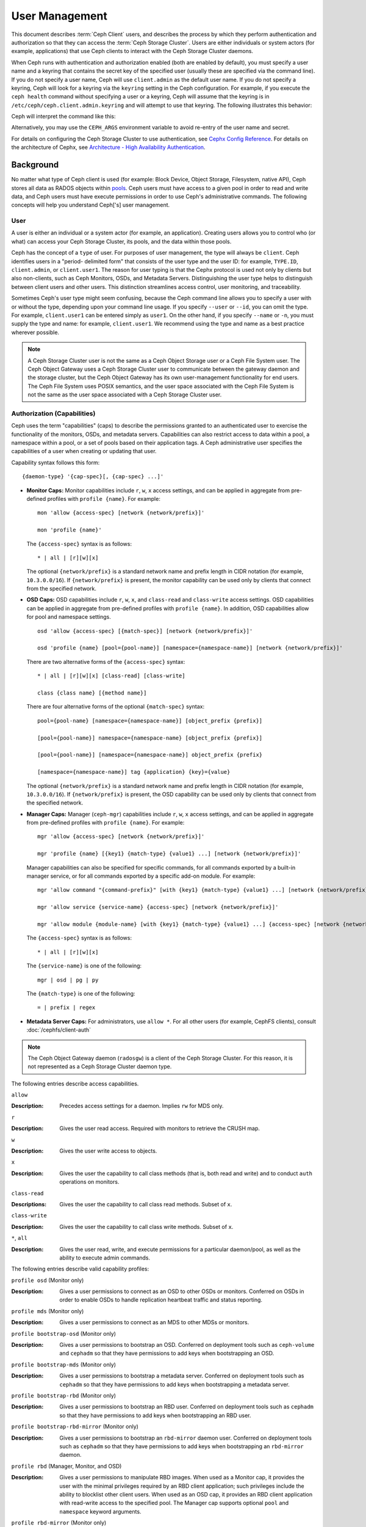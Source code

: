 .. _user-management:

=================
 User Management
=================

This document describes :term:`Ceph Client` users, and describes the process by
which they perform authentication and authorization so that they can access the
:term:`Ceph Storage Cluster`. Users are either individuals or system actors
(for example, applications) that use Ceph clients to interact with the Ceph
Storage Cluster daemons.

.. ditaa::
            +-----+
            | {o} |
            |     |
            +--+--+       /---------\               /---------\
               |          |  Ceph   |               |  Ceph   |
            ---+---*----->|         |<------------->|         |
               |     uses | Clients |               | Servers |
               |          \---------/               \---------/
            /--+--\
            |     |
            |     |
             actor


When Ceph runs with authentication and authorization enabled (both are enabled
by default), you must specify a user name and a keyring that contains the
secret key of the specified user (usually these are specified via the command
line). If you do not specify a user name, Ceph will use ``client.admin`` as the
default user name. If you do not specify a keyring, Ceph will look for a
keyring via the ``keyring`` setting in the Ceph configuration. For example, if
you execute the ``ceph health`` command without specifying a user or a keyring,
Ceph will assume that the keyring is in ``/etc/ceph/ceph.client.admin.keyring``
and will attempt to use that keyring. The following illustrates this behavior:

.. prompt:: bash $

   ceph health

Ceph will interpret the command like this:

.. prompt:: bash $

   ceph -n client.admin --keyring=/etc/ceph/ceph.client.admin.keyring health

Alternatively, you may use the ``CEPH_ARGS`` environment variable to avoid
re-entry of the user name and secret.

For details on configuring the Ceph Storage Cluster to use authentication, see
`Cephx Config Reference`_. For details on the architecture of Cephx, see
`Architecture - High Availability Authentication`_.

Background
==========

No matter what type of Ceph client is used (for example: Block Device, Object
Storage, Filesystem, native API), Ceph stores all data as RADOS objects within
`pools`_.  Ceph users must have access to a given pool in order to read and
write data, and Ceph users must have execute permissions in order to use Ceph's
administrative commands. The following concepts will help you understand
Ceph['s] user management.

.. _rados-ops-user:

User
----

A user is either an individual or a system actor (for example, an application).
Creating users allows you to control who (or what) can access your Ceph Storage
Cluster, its pools, and the data within those pools.

Ceph has the concept of a ``type`` of user. For purposes of user management,
the type will always be ``client``. Ceph identifies users in a "period-
delimited form" that consists of the user type and the user ID: for example,
``TYPE.ID``, ``client.admin``, or ``client.user1``. The reason for user typing
is that the Cephx protocol is used not only by clients but also non-clients,
such as Ceph Monitors, OSDs, and Metadata Servers. Distinguishing the user type
helps to distinguish between client users and other users. This distinction
streamlines access control, user monitoring, and traceability.

Sometimes Ceph's user type might seem confusing, because the Ceph command line
allows you to specify a user with or without the type, depending upon your
command line usage. If you specify ``--user`` or ``--id``, you can omit the
type. For example, ``client.user1`` can be entered simply as ``user1``. On the
other hand, if you specify ``--name`` or ``-n``, you must supply the type and
name: for example, ``client.user1``. We recommend using the type and name as a
best practice wherever possible.

.. note:: A Ceph Storage Cluster user is not the same as a Ceph Object Storage
   user or a Ceph File System user. The Ceph Object Gateway uses a Ceph Storage
   Cluster user to communicate between the gateway daemon and the storage
   cluster, but the Ceph Object Gateway has its own user-management
   functionality for end users. The Ceph File System uses POSIX semantics, and
   the user space associated with the Ceph File System is not the same as the
   user space associated with a Ceph Storage Cluster user.

Authorization (Capabilities)
----------------------------

Ceph uses the term "capabilities" (caps) to describe the permissions granted to
an authenticated user to exercise the functionality of the monitors, OSDs, and
metadata servers. Capabilities can also restrict access to data within a pool,
a namespace within a pool, or a set of pools based on their application tags.
A Ceph administrative user specifies the capabilities of a user when creating
or updating that user.

Capability syntax follows this form::

    {daemon-type} '{cap-spec}[, {cap-spec} ...]'

- **Monitor Caps:** Monitor capabilities include ``r``, ``w``, ``x`` access
  settings, and can be applied in aggregate from pre-defined profiles with
  ``profile {name}``. For example::

    mon 'allow {access-spec} [network {network/prefix}]'

    mon 'profile {name}'

  The ``{access-spec}`` syntax is as follows: ::

        * | all | [r][w][x]

  The optional ``{network/prefix}`` is a standard network name and prefix
  length in CIDR notation (for example, ``10.3.0.0/16``).  If
  ``{network/prefix}`` is present, the monitor capability can be used only by
  clients that connect from the specified network.

- **OSD Caps:** OSD capabilities include ``r``, ``w``, ``x``, and
  ``class-read`` and ``class-write`` access settings. OSD capabilities can be
  applied in aggregate from pre-defined profiles with ``profile {name}``. In
  addition, OSD capabilities allow for pool and namespace settings. ::

    osd 'allow {access-spec} [{match-spec}] [network {network/prefix}]'

    osd 'profile {name} [pool={pool-name}] [namespace={namespace-name}] [network {network/prefix}]'

  There are two alternative forms of the ``{access-spec}`` syntax: ::

        * | all | [r][w][x] [class-read] [class-write]

        class {class name} [{method name}]

  There are four alternative forms of the optional ``{match-spec}`` syntax::

        pool={pool-name} [namespace={namespace-name}] [object_prefix {prefix}]

        [pool={pool-name}] namespace={namespace-name} [object_prefix {prefix}]

        [pool={pool-name}] [namespace={namespace-name}] object_prefix {prefix}

        [namespace={namespace-name}] tag {application} {key}={value}

  The optional ``{network/prefix}`` is a standard network name and prefix
  length in CIDR notation (for example, ``10.3.0.0/16``). If
  ``{network/prefix}`` is present, the OSD capability can be used only by
  clients that connect from the specified network.

- **Manager Caps:** Manager (``ceph-mgr``) capabilities include ``r``, ``w``,
  ``x`` access settings, and can be applied in aggregate from pre-defined
  profiles with ``profile {name}``. For example::

    mgr 'allow {access-spec} [network {network/prefix}]'

    mgr 'profile {name} [{key1} {match-type} {value1} ...] [network {network/prefix}]'

  Manager capabilities can also be specified for specific commands, for all
  commands exported by a built-in manager service, or for all commands exported
  by a specific add-on module. For example::

        mgr 'allow command "{command-prefix}" [with {key1} {match-type} {value1} ...] [network {network/prefix}]'

        mgr 'allow service {service-name} {access-spec} [network {network/prefix}]'

        mgr 'allow module {module-name} [with {key1} {match-type} {value1} ...] {access-spec} [network {network/prefix}]'

  The ``{access-spec}`` syntax is as follows: ::

        * | all | [r][w][x]

  The ``{service-name}`` is one of the following: ::

        mgr | osd | pg | py

  The ``{match-type}`` is one of the following: ::

        = | prefix | regex

- **Metadata Server Caps:** For administrators, use ``allow *``. For all other
  users (for example, CephFS clients), consult :doc:`/cephfs/client-auth`

.. note:: The Ceph Object Gateway daemon (``radosgw``) is a client of the
          Ceph Storage Cluster. For this reason, it is not represented as 
          a Ceph Storage Cluster daemon type.

The following entries describe access capabilities.

``allow``

:Description: Precedes access settings for a daemon. Implies ``rw``
              for MDS only.


``r``

:Description: Gives the user read access. Required with monitors to retrieve
              the CRUSH map.


``w``

:Description: Gives the user write access to objects.


``x``

:Description: Gives the user the capability to call class methods
              (that is, both read and write) and to conduct ``auth``
              operations on monitors.


``class-read``

:Descriptions: Gives the user the capability to call class read methods.
               Subset of ``x``.


``class-write``

:Description: Gives the user the capability to call class write methods.
              Subset of ``x``.


``*``, ``all``

:Description: Gives the user read, write, and execute permissions for a
              particular daemon/pool, as well as the ability to execute
              admin commands.


The following entries describe valid capability profiles:

``profile osd`` (Monitor only)

:Description: Gives a user permissions to connect as an OSD to other OSDs or
              monitors. Conferred on OSDs in order to enable OSDs to handle replication
              heartbeat traffic and status reporting.


``profile mds`` (Monitor only)

:Description: Gives a user permissions to connect as an MDS to other MDSs or
              monitors.


``profile bootstrap-osd`` (Monitor only)

:Description: Gives a user permissions to bootstrap an OSD. Conferred on
              deployment tools such as ``ceph-volume`` and ``cephadm``
              so that they have permissions to add keys when
              bootstrapping an OSD.


``profile bootstrap-mds`` (Monitor only)

:Description: Gives a user permissions to bootstrap a metadata server.
              Conferred on deployment tools such as ``cephadm``
              so that they have permissions to add keys when bootstrapping
              a metadata server.

``profile bootstrap-rbd`` (Monitor only)

:Description: Gives a user permissions to bootstrap an RBD user.
              Conferred on deployment tools such as ``cephadm``
              so that they have permissions to add keys when bootstrapping
              an RBD user.

``profile bootstrap-rbd-mirror`` (Monitor only)

:Description: Gives a user permissions to bootstrap an ``rbd-mirror`` daemon
              user. Conferred on deployment tools such as ``cephadm`` so that
              they have permissions to add keys when bootstrapping an
              ``rbd-mirror`` daemon.

``profile rbd`` (Manager, Monitor, and OSD)

:Description: Gives a user permissions to manipulate RBD images. When used as a
              Monitor cap, it provides the user with the minimal privileges
              required by an RBD client application; such privileges include
              the ability to blocklist other client users. When used as an OSD
              cap, it provides an RBD client application with read-write access
              to the specified pool. The Manager cap supports optional ``pool``
              and ``namespace`` keyword arguments.

``profile rbd-mirror`` (Monitor only)

:Description: Gives a user permissions to manipulate RBD images and retrieve
              RBD mirroring config-key secrets. It provides the minimal
              privileges required for the user to manipulate the ``rbd-mirror``
              daemon.

``profile rbd-read-only`` (Manager and OSD)

:Description: Gives a user read-only permissions to RBD images. The Manager cap
              supports optional ``pool`` and ``namespace`` keyword arguments.

``profile simple-rados-client`` (Monitor only)

:Description: Gives a user read-only permissions for monitor, OSD, and PG data.
              Intended for use by direct librados client applications.

``profile simple-rados-client-with-blocklist`` (Monitor only)

:Description: Gives a user read-only permissions for monitor, OSD, and PG data.
              Intended for use by direct librados client applications. Also
              includes permissions to add blocklist entries to build
              high-availability (HA) applications.

``profile fs-client`` (Monitor only)

:Description: Gives a user read-only permissions for monitor, OSD, PG, and MDS
              data. Intended for CephFS clients.

``profile role-definer`` (Monitor and Auth)

:Description: Gives a user **all** permissions for the auth subsystem, read-only
              access to monitors, and nothing else. Useful for automation
              tools. Do not assign this unless you really, **really** know what
              you're doing, as the security ramifications are substantial and
              pervasive.

``profile crash`` (Monitor and MGR)

:Description: Gives a user read-only access to monitors. Used in conjunction
              with the manager ``crash`` module to upload daemon crash
              dumps into monitor storage for later analysis.

Pool
----

A pool is a logical partition where users store data.
In Ceph deployments, it is common to create a pool as a logical partition for
similar types of data. For example, when deploying Ceph as a back end for
OpenStack, a typical deployment would have pools for volumes, images, backups
and virtual machines, and such users as ``client.glance`` and ``client.cinder``.

Application Tags
----------------

Access may be restricted to specific pools as defined by their application
metadata. The ``*`` wildcard may be used for the ``key`` argument, the
``value`` argument, or both. The ``all`` tag is a synonym for ``*``.

Namespace
---------

Objects within a pool can be associated to a namespace: that is, to a logical group of
objects within the pool. A user's access to a pool can be associated with a
namespace so that reads and writes by the user can take place only within the
namespace. Objects written to a namespace within the pool can be accessed only
by users who have access to the namespace.

.. note:: Namespaces are primarily useful for applications written on top of
   ``librados``. In such situations, the logical grouping provided by
   namespaces  can obviate the need to create different pools. In Luminous and
   later releases, Ceph Object Gateway uses namespaces for various metadata
   objects.

The rationale for namespaces is this: namespaces are relatively less
computationally expensive than pools, which (pools) can be a computationally
expensive method of segregating data sets between different authorized users.

For example, a pool ought to host approximately 100 placement-group replicas
per OSD. This means that a cluster with 1000 OSDs and three 3R replicated pools
would have (in a single pool) 100,000 placement-group replicas, and that means
that it has 33,333 Placement Groups.

By contrast, writing an object to a namespace simply associates the namespace
to the object name without incurring the computational overhead of a separate
pool. Instead of creating a separate pool for a user or set of users, you can
use a namespace. 

.. note::

   Namespaces are available only when using ``librados``.


Access may be restricted to specific RADOS namespaces by use of the ``namespace``
capability. Limited globbing of namespaces (that is, use of wildcards (``*``)) is supported: if the last character
of the specified namespace is ``*``, then access is granted to any namespace
starting with the provided argument.

Managing Users
==============

User management functionality provides Ceph Storage Cluster administrators with
the ability to create, update, and delete users directly in the Ceph Storage
Cluster.

When you create or delete users in the Ceph Storage Cluster, you might need to
distribute keys to clients so that they can be added to keyrings. For details, see `Keyring
Management`_.

Listing Users
-------------

To list the users in your cluster, run the following command:

.. prompt:: bash $

    ceph auth ls

Ceph will list all users in your cluster. For example, in a two-node
cluster, ``ceph auth ls`` will provide an output that resembles the following::

    installed auth entries:

    osd.0
        key: AQCvCbtToC6MDhAATtuT70Sl+DymPCfDSsyV4w==
        caps: [mon] allow profile osd
        caps: [osd] allow *
    osd.1
        key: AQC4CbtTCFJBChAAVq5spj0ff4eHZICxIOVZeA==
        caps: [mon] allow profile osd
        caps: [osd] allow *
    client.admin
        key: AQBHCbtT6APDHhAA5W00cBchwkQjh3dkKsyPjw==
        caps: [mds] allow
        caps: [mon] allow *
        caps: [osd] allow *
    client.bootstrap-mds
        key: AQBICbtTOK9uGBAAdbe5zcIGHZL3T/u2g6EBww==
        caps: [mon] allow profile bootstrap-mds
    client.bootstrap-osd
        key: AQBHCbtT4GxqORAADE5u7RkpCN/oo4e5W0uBtw==
        caps: [mon] allow profile bootstrap-osd

Note that, according to the ``TYPE.ID`` notation for users, ``osd.0`` is a
user of type ``osd`` and an ID of ``0``, and ``client.admin`` is a user of type
``client`` and an ID of ``admin`` (that is, the default ``client.admin`` user).
Note too that each entry has a ``key: <value>`` entry, and also has one or more
``caps:`` entries.

To save the output of ``ceph auth ls`` to a file, use the ``-o {filename}`` option.


Getting a User
--------------

To retrieve a specific user, key, and capabilities, run the following command:

.. prompt:: bash $

   ceph auth get {TYPE.ID}

For example:

.. prompt:: bash $

   ceph auth get client.admin

To save the output of ``ceph auth get`` to a file, use the ``-o {filename}`` option. Developers may also run the following command:

.. prompt:: bash $

   ceph auth export {TYPE.ID}

The ``auth export`` command is identical to ``auth get``.

.. _rados_ops_adding_a_user:

Adding a User
-------------

Adding a user creates a user name (that is, ``TYPE.ID``), a secret key, and
any capabilities specified in the command that creates the user.

A user's key allows the user to authenticate with the Ceph Storage Cluster.
The user's capabilities authorize the user to read, write, or execute on Ceph
monitors (``mon``), Ceph OSDs (``osd``) or Ceph Metadata Servers (``mds``).

There are a few ways to add a user:

- ``ceph auth add``: This command is the canonical way to add a user. It
  will create the user, generate a key, and add any specified capabilities.

- ``ceph auth get-or-create``: This command is often the most convenient way
  to create a user, because it returns a keyfile format with the user name
  (in brackets) and the key. If the user already exists, this command
  simply returns the user name and key in the keyfile format. To save the output to
  a file, use the ``-o {filename}`` option.

- ``ceph auth get-or-create-key``: This command is a convenient way to create
  a user and return the user's key and nothing else. This is useful for clients that
  need only the key (for example, libvirt). If the user already exists, this command
  simply returns the key. To save the output to
  a file, use the ``-o {filename}`` option.

It is possible, when creating client users, to create a user with no capabilities. A user
with no capabilities is useless beyond mere authentication, because the client
cannot retrieve the cluster map from the monitor. However, you might want to create a user
with no capabilities and wait until later to add capabilities to the user by using the ``ceph auth caps`` comand.

A typical user has at least read capabilities on the Ceph monitor and
read and write capabilities on Ceph OSDs. A user's OSD permissions
are often restricted so that the user can access only one particular pool.
In the following example, the commands (1) add a client named ``john`` that has read capabilities on the Ceph monitor
and read and write capabilities on the pool named ``liverpool``, (2) authorize a client named ``paul`` to have read capabilities on the Ceph monitor and
read and write capabilities on the pool named ``liverpool``, (3) authorize a client named ``george`` to have read capabilities on the Ceph monitor and
read and write capabilities on the pool named ``liverpool`` and use the keyring named ``george.keyring`` to make this authorization, and (4) authorize
a client named ``ringo`` to have read capabilities on the Ceph monitor and read and write capabilities on the pool named ``liverpool`` and use the key
named ``ringo.key`` to make this authorization:

.. prompt:: bash $

   ceph auth add client.john mon 'allow r' osd 'allow rw pool=liverpool'
   ceph auth get-or-create client.paul mon 'allow r' osd 'allow rw pool=liverpool'
   ceph auth get-or-create client.george mon 'allow r' osd 'allow rw pool=liverpool' -o george.keyring
   ceph auth get-or-create-key client.ringo mon 'allow r' osd 'allow rw pool=liverpool' -o ringo.key

.. important:: Any user that has capabilities on OSDs will have access to ALL pools in the cluster
   unless that user's access has been restricted to a proper subset of the pools in the cluster.


.. _modify-user-capabilities:

Modifying User Capabilities
---------------------------

The ``ceph auth caps`` command allows you to specify a user and change that
user's capabilities. Setting new capabilities will overwrite current capabilities.
To view current capabilities, run ``ceph auth get USERTYPE.USERID``. 
To add capabilities, run a command of the following form (and be sure to specify the existing capabilities):

.. prompt:: bash $

   ceph auth caps USERTYPE.USERID {daemon} 'allow [r|w|x|*|...] [pool={pool-name}] [namespace={namespace-name}]' [{daemon} 'allow [r|w|x|*|...] [pool={pool-name}] [namespace={namespace-name}]']

For example:

.. prompt:: bash $

   ceph auth get client.john
   ceph auth caps client.john mon 'allow r' osd 'allow rw pool=liverpool'
   ceph auth caps client.paul mon 'allow rw' osd 'allow rwx pool=liverpool'
   ceph auth caps client.brian-manager mon 'allow *' osd 'allow *'

For additional details on capabilities, see `Authorization (Capabilities)`_.

Deleting a User
---------------

To delete a user, use ``ceph auth del``:

.. prompt:: bash $

   ceph auth del {TYPE}.{ID}

Here ``{TYPE}`` is either ``client``, ``osd``, ``mon``, or ``mds``,
and ``{ID}`` is the user name or the ID of the daemon.


Printing a User's Key
---------------------

To print a user's authentication key to standard output, run the following command:

.. prompt:: bash $

   ceph auth print-key {TYPE}.{ID}

Here ``{TYPE}`` is either ``client``, ``osd``, ``mon``, or ``mds``,
and ``{ID}`` is the user name or the ID of the daemon.

When it is necessary to populate client software with a user's key (as in the case of libvirt),
you can print the user's key by running the following command:

.. prompt:: bash $

   mount -t ceph serverhost:/ mountpoint -o name=client.user,secret=`ceph auth print-key client.user`

Importing a User
----------------

To import one or more users, use ``ceph auth import`` and
specify a keyring as follows:

.. prompt:: bash $

   ceph auth import -i /path/to/keyring

For example:

.. prompt:: bash $

   sudo ceph auth import -i /etc/ceph/ceph.keyring

.. note:: The Ceph storage cluster will add new users, their keys, and their
   capabilities and will update existing users, their keys, and their
   capabilities.

Keyring Management
==================

When you access Ceph via a Ceph client, the Ceph client will look for a local
keyring. Ceph presets the ``keyring`` setting with four keyring
names by default. For this reason, you do not have to set the keyring names in your Ceph configuration file
unless you want to override these defaults (which is not recommended). The four default keyring names are as follows:

- ``/etc/ceph/$cluster.$name.keyring``
- ``/etc/ceph/$cluster.keyring``
- ``/etc/ceph/keyring``
- ``/etc/ceph/keyring.bin``

The ``$cluster`` metavariable found in the first two default keyring names above
is your Ceph cluster name as defined by the name of the Ceph configuration
file: for example, if the Ceph configuration file is named ``ceph.conf``,
then your Ceph cluster name is ``ceph`` and the second name above would be
``ceph.keyring``. The ``$name`` metavariable is the user type and user ID:
for example, given the user ``client.admin``, the first name above would be
``ceph.client.admin.keyring``.

.. note:: When running commands that read or write to ``/etc/ceph``, you might
   need to use ``sudo`` to run the command as ``root``.

After you create a user (for example, ``client.ringo``), you must get the key and add
it to a keyring on a Ceph client so that the user can access the Ceph Storage
Cluster.

The `User Management`_ section details how to list, get, add, modify, and delete
users directly in the Ceph Storage Cluster. In addition, Ceph provides the
``ceph-authtool`` utility to allow you to manage keyrings from a Ceph client.

Creating a Keyring
------------------

When you use the procedures in the `Managing Users`_ section to create users,
you must provide user keys to the Ceph client(s). This is required so that the Ceph client(s)
can retrieve the key for the specified user and authenticate that user against the Ceph
Storage Cluster. Ceph clients access keyrings in order to look up a user name and
retrieve the user's key.

The ``ceph-authtool`` utility allows you to create a keyring. To create an
empty keyring, use ``--create-keyring`` or ``-C``. For example:

.. prompt:: bash $

   ceph-authtool --create-keyring /path/to/keyring

When creating a keyring with multiple users, we recommend using the cluster name
(of the form ``$cluster.keyring``) for the keyring filename and saving the keyring in the
``/etc/ceph`` directory. By doing this, you ensure that the ``keyring`` configuration default setting
will pick up the filename without requiring you to specify the filename in the local copy
of your Ceph configuration file. For example, you can create ``ceph.keyring`` by
running the following command:

.. prompt:: bash $

   sudo ceph-authtool -C /etc/ceph/ceph.keyring

When creating a keyring with a single user, we recommend using the cluster name,
the user type, and the user name, and saving the keyring in the ``/etc/ceph`` directory.
For example, we recommend that the ``client.admin`` user use ``ceph.client.admin.keyring``.

To create a keyring in ``/etc/ceph``, you must do so as ``root``. This means
that the file will have ``rw`` permissions for the ``root`` user only, which is
appropriate when the keyring contains administrator keys. However, if you
intend to use the keyring for a particular user or group of users, be sure to use ``chown`` or ``chmod`` to establish appropriate keyring
ownership and access.

Adding a User to a Keyring
--------------------------

When you :ref:`Add a user<rados_ops_adding_a_user>` to the Ceph Storage
Cluster, you can use the `Getting a User`_ procedure to retrieve a user, key,
and capabilities and then save the user to a keyring.

If you want to use only one user per keyring, the `Getting a User`_ procedure with
the ``-o`` option will save the output in the keyring file format. For example,
to create a keyring for the ``client.admin`` user, run the following command:

.. prompt:: bash $

   sudo ceph auth get client.admin -o /etc/ceph/ceph.client.admin.keyring

Notice that the file format in this command is the file format conventionally used when manipulating the keyrings of individual users.

If you want to import users to a keyring, you can use ``ceph-authtool``
to specify the destination keyring and the source keyring.
For example:

.. prompt:: bash $

   sudo ceph-authtool /etc/ceph/ceph.keyring --import-keyring /etc/ceph/ceph.client.admin.keyring

Creating a User
---------------

Ceph provides the `Adding a User`_ function to create a user directly in the Ceph
Storage Cluster. However, you can also create a user, keys, and capabilities
directly on a Ceph client keyring, and then import the user to the Ceph
Storage Cluster. For example:

.. prompt:: bash $

   sudo ceph-authtool -n client.ringo --cap osd 'allow rwx' --cap mon 'allow rwx' /etc/ceph/ceph.keyring

For additional details on capabilities, see `Authorization (Capabilities)`_.

You can also create a keyring and add a new user to the keyring simultaneously.
For example:

.. prompt:: bash $

   sudo ceph-authtool -C /etc/ceph/ceph.keyring -n client.ringo --cap osd 'allow rwx' --cap mon 'allow rwx' --gen-key

In the above examples, the new user ``client.ringo`` has been added only to the
keyring. The new user has not been added to the Ceph Storage Cluster.

To add the new user ``client.ringo`` to the Ceph Storage Cluster, run the following command:

.. prompt:: bash $

   sudo ceph auth add client.ringo -i /etc/ceph/ceph.keyring

Modifying a User
----------------

To modify the capabilities of a user record in a keyring, specify the keyring
and the user, followed by the capabilities. For example:

.. prompt:: bash $

   sudo ceph-authtool /etc/ceph/ceph.keyring -n client.ringo --cap osd 'allow rwx' --cap mon 'allow rwx'

To update the user in the Ceph Storage Cluster, you must update the user
in the keyring to the user entry in the Ceph Storage Cluster. To do so, run the following command:

.. prompt:: bash $

   sudo ceph auth import -i /etc/ceph/ceph.keyring

For details on updating a Ceph Storage Cluster user from a
keyring, see `Importing a User`_

You may also :ref:`Modify user capabilities<modify-user-capabilities>` directly in the cluster, store the
results to a keyring file, and then import the keyring into your main
``ceph.keyring`` file.

Command Line Usage
==================

Ceph supports the following usage for user name and secret:

``--id`` | ``--user``

:Description: Ceph identifies users with a type and an ID: the form of this user identification is ``TYPE.ID``, and examples of the type and ID are
              ``client.admin`` and ``client.user1``. The ``id``, ``name`` and
              ``-n`` options allow you to specify the ID portion of the user
              name (for example, ``admin``, ``user1``, ``foo``). You can specify
              the user with the ``--id`` and omit the type. For example,
              to specify user ``client.foo``, run the following commands:

              .. prompt:: bash $

                 ceph --id foo --keyring /path/to/keyring health
                 ceph --user foo --keyring /path/to/keyring health


``--name`` | ``-n``

:Description: Ceph identifies users with a type and an ID: the form of this user identification is ``TYPE.ID``, and examples of the type and ID are
              ``client.admin`` and ``client.user1``. The ``--name`` and ``-n``
              options allow you to specify the fully qualified user name.
              You are required to specify the user type (typically ``client``) with the
              user ID. For example:

              .. prompt:: bash $

                 ceph --name client.foo --keyring /path/to/keyring health
                 ceph -n client.foo --keyring /path/to/keyring health


``--keyring``

:Description: The path to the keyring that contains one or more user names and
              secrets. The ``--secret`` option provides the same functionality,
              but it does not work with Ceph RADOS Gateway, which uses
              ``--secret`` for another purpose. You may retrieve a keyring with
              ``ceph auth get-or-create`` and store it locally. This is a
              preferred approach, because you can switch user names without
              switching the keyring path. For example:

              .. prompt:: bash $

                 sudo rbd map --id foo --keyring /path/to/keyring mypool/myimage


.. _pools: ../pools

Limitations
===========

The ``cephx`` protocol authenticates Ceph clients and servers to each other. It
is not intended to handle authentication of human users or application programs
that are run on their behalf. If your access control
needs require that kind of authentication, you will need to have some other mechanism, which is likely to be specific to the
front end that is used to access the Ceph object store. This other mechanism would ensure that only acceptable users and programs are able to run on the
machine that Ceph permits to access its object store.

The keys used to authenticate Ceph clients and servers are typically stored in
a plain text file on a trusted host. Appropriate permissions must be set on the plain text file.

.. important:: Storing keys in plaintext files has security shortcomings, but
   they are difficult to avoid, given the basic authentication methods Ceph
   uses in the background. Anyone setting up Ceph systems should be aware of
   these shortcomings.

In particular, user machines, especially portable machines, should not
be configured to interact directly with Ceph, since that mode of use would
require the storage of a plaintext authentication key on an insecure machine.
Anyone who stole that machine or obtained access to it could
obtain a key that allows them to authenticate their own machines to Ceph.

Instead of permitting potentially insecure machines to access a Ceph object
store directly, you should require users to sign in to a trusted machine in
your environment, using a method that provides sufficient security for your
purposes. That trusted machine will store the plaintext Ceph keys for the
human users. A future version of Ceph might address these particular
authentication issues more fully.

At present, none of the Ceph authentication protocols provide secrecy for
messages in transit. As a result, an eavesdropper on the wire can hear and understand
all data sent between clients and servers in Ceph, even if the eavesdropper cannot create or
alter the data. Similarly, Ceph does not include options to encrypt user data in the
object store. Users can, of course, hand-encrypt and store their own data in the Ceph
object store, but Ceph itself provides no features to perform object
encryption. Anyone storing sensitive data in Ceph should consider
encrypting their data before providing it to the Ceph system.


.. _Architecture - High Availability Authentication: ../../../architecture#high-availability-authentication
.. _Cephx Config Reference: ../../configuration/auth-config-ref
